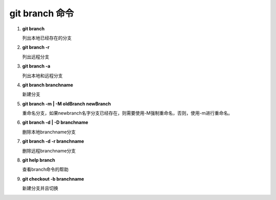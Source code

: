 
git branch 命令
*******************

1. **git branch**               

   列出本地已经存在的分支

2. **git branch -r**
    
   列出远程分支

3. **git branch -a**

   列出本地和远程分支

4. **git branch branchname**

   新建分支
   
5. **git branch -m | -M oldBranch newBranch**

   重命名分支，如果newbranch名字分支已经存在，则需要使用-M强制重命名，否则，使用-m进行重命名。
    
6. **git branch -d | -D branchname**

   删除本地branchname分支

7. **git branch -d -r branchname**

   删除远程branchname分支
   
8. **git help branch**

   查看branch命令的帮助
   
9. **git checkout -b branchname**
    
   新建分支并且切换
